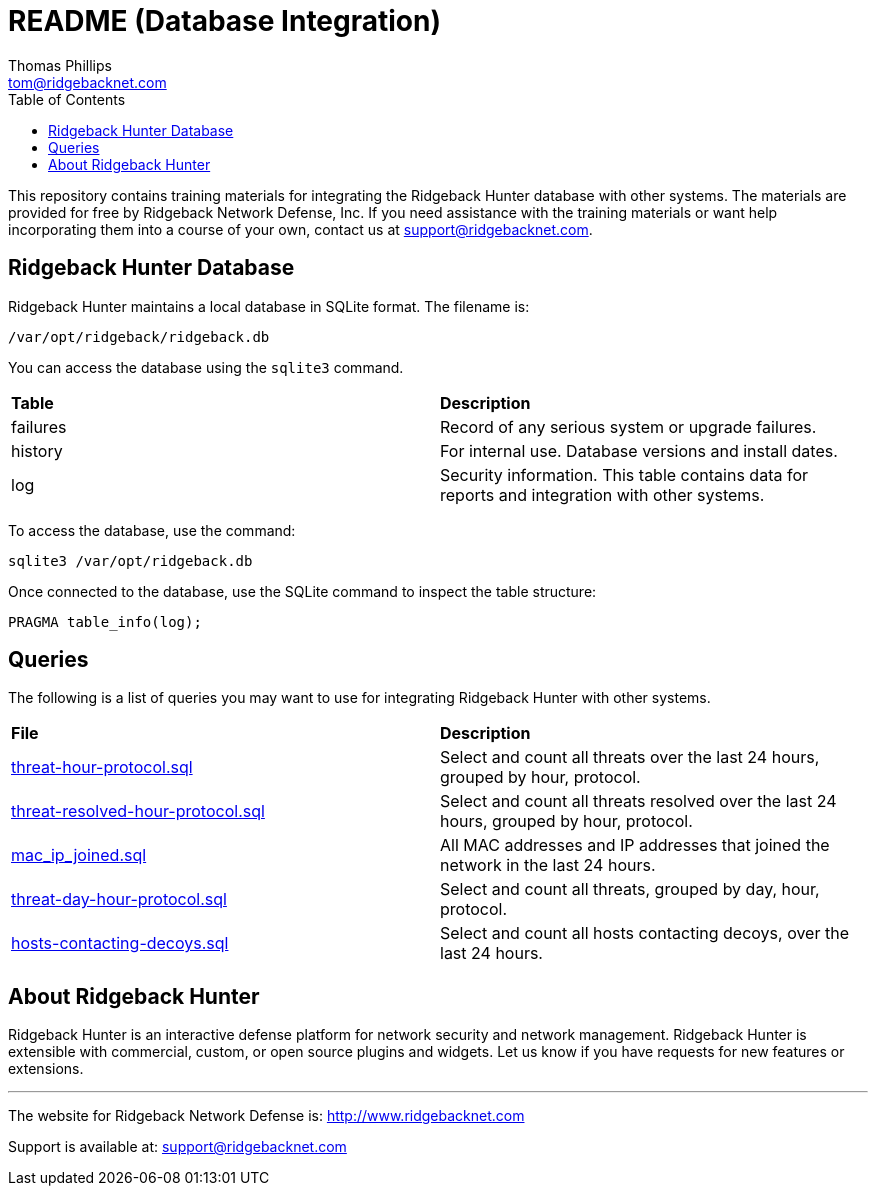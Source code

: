 = README (Database Integration)
Thomas Phillips <tom@ridgebacknet.com>
:toc:
:toclevels: 2
:!numbered:

This repository contains training materials for integrating the Ridgeback Hunter database with other systems.
The materials are provided for free by Ridgeback Network Defense, Inc.
If you need assistance with the training materials or want help incorporating them into a course of your own, contact us at support@ridgebacknet.com.

== Ridgeback Hunter Database

Ridgeback Hunter maintains a local database in SQLite format.
The filename is:
```
/var/opt/ridgeback/ridgeback.db
```

You can access the database using the ```sqlite3``` command.

|===
| *Table* | *Description*
| failures | Record of any serious system or upgrade failures.
| history | For internal use. Database versions and install dates.
| log | Security information. This table contains data for reports and integration with other systems.
|===

To access the database, use the command:
```
sqlite3 /var/opt/ridgeback.db
```

Once connected to the database, use the SQLite command to inspect the table structure:
```
PRAGMA table_info(log);
```

== Queries

The following is a list of queries you may want to use for integrating Ridgeback Hunter with other systems.

|===
| *File* | *Description*
| link:src/threat-hour-protocol.sql[threat-hour-protocol.sql] | Select and count all threats over the last 24 hours, grouped by hour, protocol.
| link:src/threat-resolved-hour-protocol.sql[threat-resolved-hour-protocol.sql] | Select and count all threats resolved over the last 24 hours, grouped by hour, protocol.
| link:src/mac_ip_joined.sql[mac_ip_joined.sql] | All MAC addresses and IP addresses that joined the network in the last 24 hours.
| link:src/threat-day-hour-protocol.sql[threat-day-hour-protocol.sql] | Select and count all threats, grouped by day, hour, protocol.
| link:src/hosts-contacting-decoys.sql[hosts-contacting-decoys.sql] | Select and count all hosts contacting decoys, over the last 24 hours.
|===


== About Ridgeback Hunter

Ridgeback Hunter is an interactive defense platform for network security and network management.
Ridgeback Hunter is extensible with commercial, custom, or open source plugins and widgets.
Let us know if you have requests for new features or extensions.

---

The website for Ridgeback Network Defense is:
http://www.ridgebacknet.com

Support is available at:
support@ridgebacknet.com
